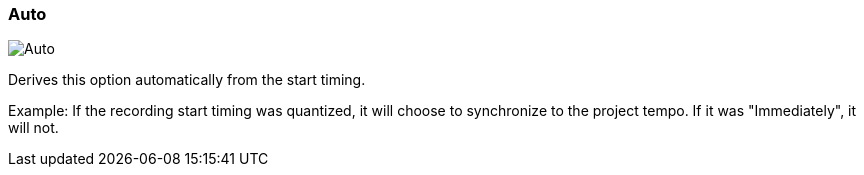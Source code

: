 [#inspector-matrix-recording-sync-to-project-tempo-auto]
=== Auto

image:generated/screenshots/elements/inspector/matrix/recording-sync-to-project-tempo/auto.png[Auto, role="related thumb right"]

Derives this option automatically from the start timing.

Example: If the recording start timing was quantized, it will choose to synchronize to the project tempo. If it was "Immediately", it will not.

